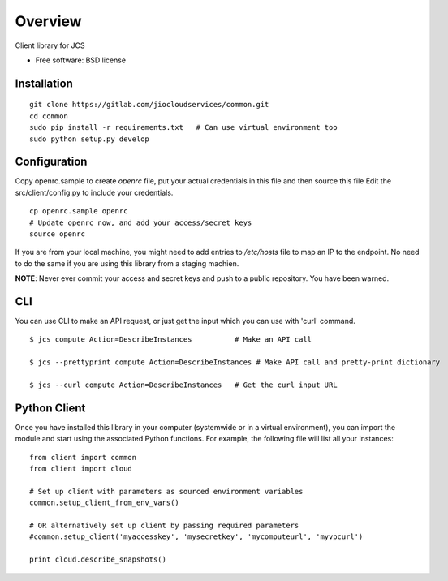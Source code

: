 ========
Overview
========

.. .. start-badges
..
.. .. list-table::
..     :stub-columns: 1
..
..     * - docs
..       - |docs|
..     * - tests
..       - |
..         | |codecov|
..     * - package
..       - |version| |downloads| |wheel| |supported-versions| |supported-implementations|
..
.. .. |docs| image:: https://readthedocs.org/projects/client/badge/?style=flat
..     :target: https://readthedocs.org/projects/client
..     :alt: Documentation Status
..
.. .. |codecov| image:: https://codecov.io/github/jiocloudservices/client/coverage.svg?branch=master
..     :alt: Coverage Status
..     :target: https://codecov.io/github/jiocloudservices/client
..
.. .. |version| image:: https://img.shields.io/pypi/v/client.svg?style=flat
..     :alt: PyPI Package latest release
..     :target: https://pypi.python.org/pypi/client
..
.. .. |downloads| image:: https://img.shields.io/pypi/dm/client.svg?style=flat
..     :alt: PyPI Package monthly downloads
..     :target: https://pypi.python.org/pypi/client
..
.. .. |wheel| image:: https://img.shields.io/pypi/wheel/client.svg?style=flat
..     :alt: PyPI Wheel
..     :target: https://pypi.python.org/pypi/client
..
.. .. |supported-versions| image:: https://img.shields.io/pypi/pyversions/client.svg?style=flat
..     :alt: Supported versions
..     :target: https://pypi.python.org/pypi/client
..
.. .. |supported-implementations| image:: https://img.shields.io/pypi/implementation/client.svg?style=flat
..     :alt: Supported implementations
..     :target: https://pypi.python.org/pypi/client
..
..
.. .. end-badges

Client library for JCS

* Free software: BSD license

Installation
============

.. pip install client

::

    git clone https://gitlab.com/jiocloudservices/common.git
    cd common
    sudo pip install -r requirements.txt   # Can use virtual environment too
    sudo python setup.py develop

Configuration
=============

Copy openrc.sample to create `openrc` file, put your actual credentials in this
file and then source this file Edit the src/client/config.py to include your
credentials.

::

    cp openrc.sample openrc
    # Update openrc now, and add your access/secret keys
    source openrc

If you are from your local machine, you might need to add entries to `/etc/hosts` file to map an IP to the endpoint. No need to do the same if you are using this library from a staging machien.

**NOTE**: Never ever commit your access and secret keys and push to a public repository. You have been warned.


.. Documentation
.. =============
..
.. https://client.readthedocs.org/

CLI
===

You can use CLI to make an API request, or just get the input which you can use with 'curl' command.

::

    $ jcs compute Action=DescribeInstances          # Make an API call
    
    $ jcs --prettyprint compute Action=DescribeInstances # Make API call and pretty-print dictionary
    
    $ jcs --curl compute Action=DescribeInstances   # Get the curl input URL


Python Client
=============

Once you have installed this library in your computer (systemwide or in a virtual environment), you can import the module and start using the associated Python functions. For example, the following file will list all your instances:

::

    from client import common
    from client import cloud
    
    # Set up client with parameters as sourced environment variables
    common.setup_client_from_env_vars()
    
    # OR alternatively set up client by passing required parameters
    #common.setup_client('myaccesskey', 'mysecretkey', 'mycomputeurl', 'myvpcurl')
    
    print cloud.describe_snapshots()





.. To run the all tests run::
..
..     tox
..
.. Note, to combine the coverage data from all the tox environments run:
..
.. .. list-table::
..     :widths: 10 90
..     :stub-columns: 1
..
..     - - Windows
..       - ::
..
..             set PYTEST_ADDOPTS=--cov-append
..             tox
..
..     - - Other
..       - ::
..
..             PYTEST_ADDOPTS=--cov-append tox
